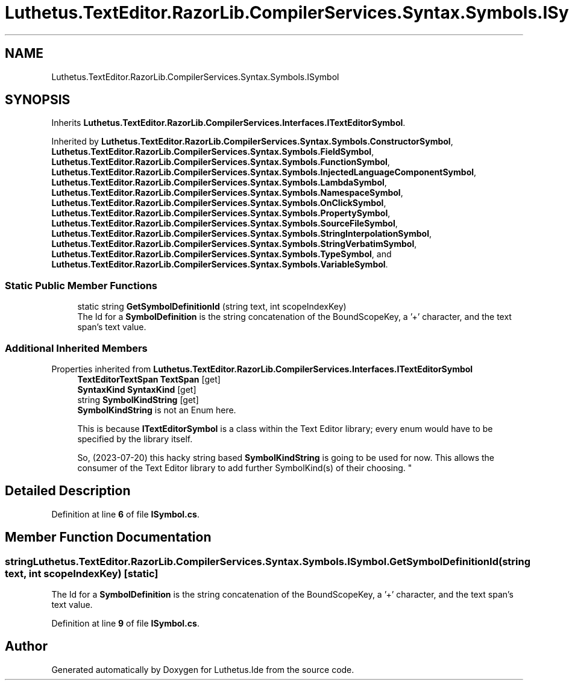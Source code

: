 .TH "Luthetus.TextEditor.RazorLib.CompilerServices.Syntax.Symbols.ISymbol" 3 "Version 1.0.0" "Luthetus.Ide" \" -*- nroff -*-
.ad l
.nh
.SH NAME
Luthetus.TextEditor.RazorLib.CompilerServices.Syntax.Symbols.ISymbol
.SH SYNOPSIS
.br
.PP
.PP
Inherits \fBLuthetus\&.TextEditor\&.RazorLib\&.CompilerServices\&.Interfaces\&.ITextEditorSymbol\fP\&.
.PP
Inherited by \fBLuthetus\&.TextEditor\&.RazorLib\&.CompilerServices\&.Syntax\&.Symbols\&.ConstructorSymbol\fP, \fBLuthetus\&.TextEditor\&.RazorLib\&.CompilerServices\&.Syntax\&.Symbols\&.FieldSymbol\fP, \fBLuthetus\&.TextEditor\&.RazorLib\&.CompilerServices\&.Syntax\&.Symbols\&.FunctionSymbol\fP, \fBLuthetus\&.TextEditor\&.RazorLib\&.CompilerServices\&.Syntax\&.Symbols\&.InjectedLanguageComponentSymbol\fP, \fBLuthetus\&.TextEditor\&.RazorLib\&.CompilerServices\&.Syntax\&.Symbols\&.LambdaSymbol\fP, \fBLuthetus\&.TextEditor\&.RazorLib\&.CompilerServices\&.Syntax\&.Symbols\&.NamespaceSymbol\fP, \fBLuthetus\&.TextEditor\&.RazorLib\&.CompilerServices\&.Syntax\&.Symbols\&.OnClickSymbol\fP, \fBLuthetus\&.TextEditor\&.RazorLib\&.CompilerServices\&.Syntax\&.Symbols\&.PropertySymbol\fP, \fBLuthetus\&.TextEditor\&.RazorLib\&.CompilerServices\&.Syntax\&.Symbols\&.SourceFileSymbol\fP, \fBLuthetus\&.TextEditor\&.RazorLib\&.CompilerServices\&.Syntax\&.Symbols\&.StringInterpolationSymbol\fP, \fBLuthetus\&.TextEditor\&.RazorLib\&.CompilerServices\&.Syntax\&.Symbols\&.StringVerbatimSymbol\fP, \fBLuthetus\&.TextEditor\&.RazorLib\&.CompilerServices\&.Syntax\&.Symbols\&.TypeSymbol\fP, and \fBLuthetus\&.TextEditor\&.RazorLib\&.CompilerServices\&.Syntax\&.Symbols\&.VariableSymbol\fP\&.
.SS "Static Public Member Functions"

.in +1c
.ti -1c
.RI "static string \fBGetSymbolDefinitionId\fP (string text, int scopeIndexKey)"
.br
.RI "The Id for a \fBSymbolDefinition\fP is the string concatenation of the BoundScopeKey, a '+' character, and the text span's text value\&. "
.in -1c
.SS "Additional Inherited Members"


Properties inherited from \fBLuthetus\&.TextEditor\&.RazorLib\&.CompilerServices\&.Interfaces\&.ITextEditorSymbol\fP
.in +1c
.ti -1c
.RI "\fBTextEditorTextSpan\fP \fBTextSpan\fP\fR [get]\fP"
.br
.ti -1c
.RI "\fBSyntaxKind\fP \fBSyntaxKind\fP\fR [get]\fP"
.br
.ti -1c
.RI "string \fBSymbolKindString\fP\fR [get]\fP"
.br
.RI "\fBSymbolKindString\fP is not an Enum here\&. 
.br

.br
 This is because \fBITextEditorSymbol\fP is a class within the Text Editor library; every enum would have to be specified by the library itself\&. 
.br

.br
 So, (2023-07-20) this hacky string based \fBSymbolKindString\fP is going to be used for now\&. This allows the consumer of the Text Editor library to add further SymbolKind(s) of their choosing\&. "
.in -1c
.SH "Detailed Description"
.PP 
Definition at line \fB6\fP of file \fBISymbol\&.cs\fP\&.
.SH "Member Function Documentation"
.PP 
.SS "string Luthetus\&.TextEditor\&.RazorLib\&.CompilerServices\&.Syntax\&.Symbols\&.ISymbol\&.GetSymbolDefinitionId (string text, int scopeIndexKey)\fR [static]\fP"

.PP
The Id for a \fBSymbolDefinition\fP is the string concatenation of the BoundScopeKey, a '+' character, and the text span's text value\&. 
.PP
Definition at line \fB9\fP of file \fBISymbol\&.cs\fP\&.

.SH "Author"
.PP 
Generated automatically by Doxygen for Luthetus\&.Ide from the source code\&.
